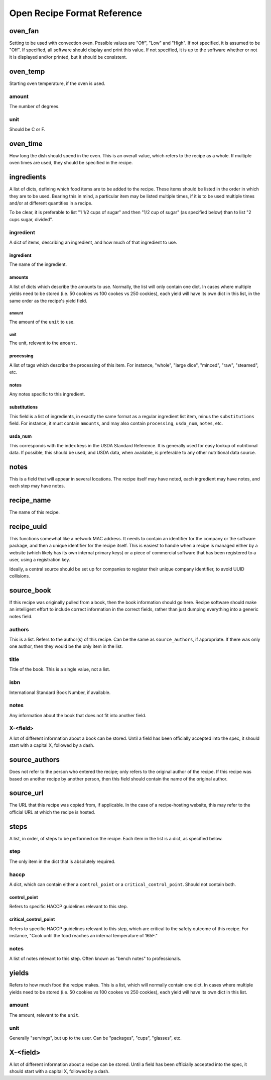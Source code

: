 Open Recipe Format Reference
============================


oven_fan
--------
Setting to be used with convection oven. Possible values are "Off", "Low" and
"High". If not specified, it is assumed to be "Off". If specified, all software
should display and print this value. If not specified, it is up to the software
whether or not it is displayed and/or printed, but it should be consistent.

oven_temp
---------
Starting oven temperature, if the oven is used.

amount
~~~~~~
The number of degrees.

unit
~~~~
Should be C or F.

oven_time
---------
How long the dish should spend in the oven. This is an overall value, which
refers to the recipe as a whole. If multiple oven times are used, they should
be specified in the recipe.

ingredients
-----------
A list of dicts, defining which food items are to be added to the recipe. These
items should be listed in the order in which they are to be used. Bearing this
in mind, a particular item may be listed multiple times, if it is to be used
multiple times and/or at different quantities in a recipe.

To be clear, it is preferable to list "1 1/2 cups of sugar" and then "1/2 cup
of sugar" (as specified below) than to list "2 cups sugar, divided".

ingredient
~~~~~~~~~~
A dict of items, describing an ingredient, and how much of that ingredient to
use.

ingredient
``````````
The name of the ingredient.

amounts
```````
A list of dicts which describe the amounts to use. Normally, the list will only
contain one dict. In cases where multiple yields need to be stored (i.e. 50
cookies vs 100 cookes vs 250 cookies), each yield will have its own dict in this
list, in the same order as the recipe's yield field.

amount
******
The amount of the ``unit`` to use.

unit
****
The unit, relevant to the ``amount``.

processing
``````````
A list of tags which describe the processing of this item. For instance,
"whole", "large dice", "minced", "raw", "steamed", etc.

notes
`````
Any notes specific to this ingredient.

substitutions
`````````````
This field is a list of ingredients, in exactly the same format as a regular
ingredient list item, minus the ``substitutions`` field. For instance, it must
contain ``amounts``, and may also contain ``processing``, ``usda_num``,
``notes``, etc.

usda_num
````````
This corresponds with the index keys in the USDA Standard Reference. It is
generally used for easy lookup of nutritional data. If possible, this should
be used, and USDA data, when available, is preferable to any other nutritional
data source.

notes
-----
This is a field that will appear in several locations. The recipe itself may
have noted, each ingredient may have notes, and each step may have notes.

recipe_name
-----------
The name of this recipe.

recipe_uuid
-----------
This functions somewhat like a network MAC address. It needs to contain an
identifier for the company or the software package, and then a unique identifier
for the recipe itself. This is easiest to handle when a recipe is managed either
by a website (which likely has its own internal primary keys) or a piece of
commercial software that has been registered to a user, using a registration
key.

Ideally, a central source should be set up for companies to register their
unique company identifier, to avoid UUID collisions.

source_book
-----------
If this recipe was originally pulled from a book, then the book information
should go here. Recipe software should make an intelligent effort to include
correct information in the correct fields, rather than just dumping everything
into a generic notes field.

authors
~~~~~~~
This is a list. Refers to the author(s) of this recipe. Can be the same as
``source_authors``, if appropriate. If there was only one author, then they
would be the only item in the list.

title
~~~~~
Title of the book. This is a single value, not a list.

isbn
~~~~
International Standard Book Number, if available.

notes
~~~~~
Any information about the book that does not fit into another field.

X-<field>
~~~~~~~~~
A lot of different information about a book can be stored. Until a field has
been officially accepted into the spec, it should start with a capital X,
followed by a dash.

source_authors
--------------
Does not refer to the person who entered the recipe; only refers to the original
author of the recipe. If this recipe was based on another recipe by another
person, then this field should contain the name of the original author.

source_url
----------
The URL that this recipe was copied from, if applicable. In the case of a
recipe-hosting website, this may refer to the official URL at which the recipe
is hosted.

steps
-----
A list, in order, of steps to be performed on the recipe. Each item in the list
is a dict, as specified below.

step
~~~~
The only item in the dict that is absolutely required.

haccp
~~~~~
A dict, which can contain either a ``control_point`` or a
``critical_control_point``. Should not contain both.

control_point
`````````````
Refers to specific HACCP guidelines relevant to this step.

critical_control_point
``````````````````````
Refers to specific HACCP guidelines relevant to this step, which are critical
to the safety outcome of this recipe. For instance, "Cook until the food
reaches an internal temperature of 165F."

notes
~~~~~
A list of notes relevant to this step. Often known as "bench notes" to
professionals.

yields
------
Refers to how much food the recipe makes. This is a list, which will normally
contain one dict. In cases where multiple yields need to be stored (i.e. 50
cookies vs 100 cookes vs 250 cookies), each yield will have its own dict in this
list.

amount
~~~~~~
The amount, relevant to the ``unit``.

unit
~~~~
Generally "servings", but up to the user. Can be "packages", "cups", "glasses",
etc.

X-<field>
---------
A lot of different information about a recipe can be stored. Until a field has
been officially accepted into the spec, it should start with a capital X,
followed by a dash.

